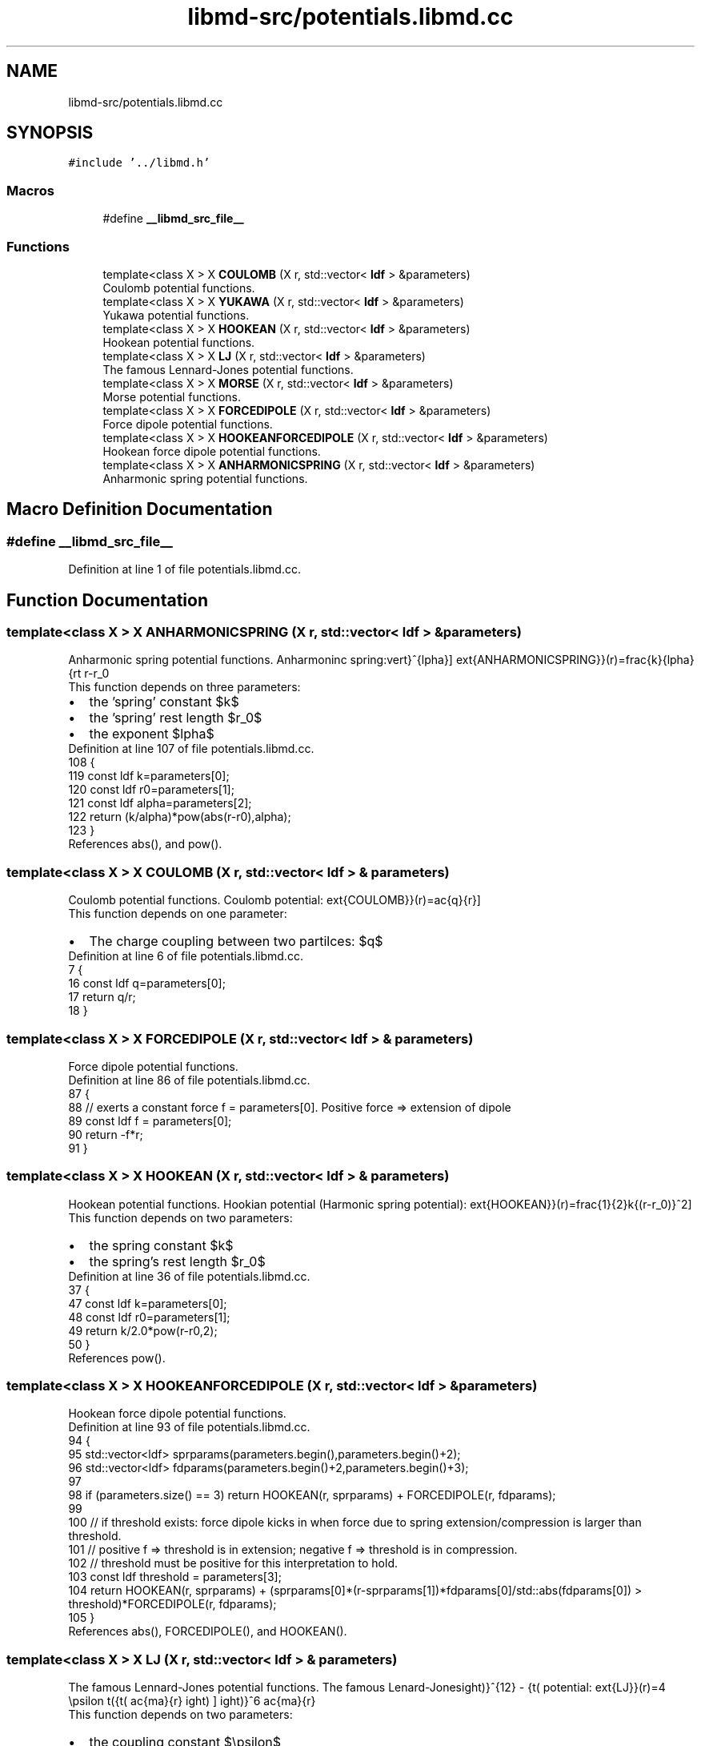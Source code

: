 .TH "libmd-src/potentials.libmd.cc" 3 "Tue Sep 29 2020" "Version -0." "libmd" \" -*- nroff -*-
.ad l
.nh
.SH NAME
libmd-src/potentials.libmd.cc
.SH SYNOPSIS
.br
.PP
\fC#include '\&.\&./libmd\&.h'\fP
.br

.SS "Macros"

.in +1c
.ti -1c
.RI "#define \fB__libmd_src_file__\fP"
.br
.in -1c
.SS "Functions"

.in +1c
.ti -1c
.RI "template<class X > X \fBCOULOMB\fP (X r, std::vector< \fBldf\fP > &parameters)"
.br
.RI "Coulomb potential functions\&. "
.ti -1c
.RI "template<class X > X \fBYUKAWA\fP (X r, std::vector< \fBldf\fP > &parameters)"
.br
.RI "Yukawa potential functions\&. "
.ti -1c
.RI "template<class X > X \fBHOOKEAN\fP (X r, std::vector< \fBldf\fP > &parameters)"
.br
.RI "Hookean potential functions\&. "
.ti -1c
.RI "template<class X > X \fBLJ\fP (X r, std::vector< \fBldf\fP > &parameters)"
.br
.RI "The famous Lennard-Jones potential functions\&. "
.ti -1c
.RI "template<class X > X \fBMORSE\fP (X r, std::vector< \fBldf\fP > &parameters)"
.br
.RI "Morse potential functions\&. "
.ti -1c
.RI "template<class X > X \fBFORCEDIPOLE\fP (X r, std::vector< \fBldf\fP > &parameters)"
.br
.RI "Force dipole potential functions\&. "
.ti -1c
.RI "template<class X > X \fBHOOKEANFORCEDIPOLE\fP (X r, std::vector< \fBldf\fP > &parameters)"
.br
.RI "Hookean force dipole potential functions\&. "
.ti -1c
.RI "template<class X > X \fBANHARMONICSPRING\fP (X r, std::vector< \fBldf\fP > &parameters)"
.br
.RI "Anharmonic spring potential functions\&. "
.in -1c
.SH "Macro Definition Documentation"
.PP 
.SS "#define __libmd_src_file__"

.PP
Definition at line 1 of file potentials\&.libmd\&.cc\&.
.SH "Function Documentation"
.PP 
.SS "template<class X > X ANHARMONICSPRING (X r, std::vector< \fBldf\fP > & parameters)"

.PP
Anharmonic spring potential functions\&. Anharmoninc spring: \[V_{\text{ANHARMONICSPRING}}(r)=\tfrac{k}{\alpha}{\lvert r-r_0 \rvert}^{\alpha}\] 
.br
 This function depends on three parameters: 
.PD 0

.IP "\(bu" 2
the 'spring' constant $k$  
.IP "\(bu" 2
the 'spring' rest length $r_0$  
.IP "\(bu" 2
the exponent $\alpha$  
.PP

.PP
Definition at line 107 of file potentials\&.libmd\&.cc\&.
.PP
.nf
108 {
119     const ldf k=parameters[0];
120     const ldf r0=parameters[1];
121     const ldf alpha=parameters[2];
122     return (k/alpha)*pow(abs(r-r0),alpha);
123 }
.fi
.PP
References abs(), and pow()\&.
.SS "template<class X > X COULOMB (X r, std::vector< \fBldf\fP > & parameters)"

.PP
Coulomb potential functions\&. Coulomb potential: \[V_{\text{COULOMB}}(r)=\frac{q}{r}\] 
.br
 This function depends on one parameter: 
.PD 0

.IP "\(bu" 2
The charge coupling between two partilces: $q$  
.PP

.PP
Definition at line 6 of file potentials\&.libmd\&.cc\&.
.PP
.nf
7 {
16     const ldf q=parameters[0];
17     return q/r;
18 }
.fi
.SS "template<class X > X FORCEDIPOLE (X r, std::vector< \fBldf\fP > & parameters)"

.PP
Force dipole potential functions\&. 
.PP
Definition at line 86 of file potentials\&.libmd\&.cc\&.
.PP
.nf
87 {
88     // exerts a constant force f = parameters[0]\&. Positive force => extension of dipole
89     const ldf f = parameters[0];
90     return -f*r;
91 }
.fi
.SS "template<class X > X HOOKEAN (X r, std::vector< \fBldf\fP > & parameters)"

.PP
Hookean potential functions\&. Hookian potential (Harmonic spring potential): \[V_{\text{HOOKEAN}}(r)=\tfrac{1}{2}k{(r-r_0)}^2\] 
.br
 This function depends on two parameters: 
.PD 0

.IP "\(bu" 2
the spring constant $k$  
.IP "\(bu" 2
the spring's rest length $r_0$  
.PP

.PP
Definition at line 36 of file potentials\&.libmd\&.cc\&.
.PP
.nf
37 {
47     const ldf k=parameters[0];
48     const ldf r0=parameters[1];
49     return k/2\&.0*pow(r-r0,2);
50 }
.fi
.PP
References pow()\&.
.SS "template<class X > X HOOKEANFORCEDIPOLE (X r, std::vector< \fBldf\fP > & parameters)"

.PP
Hookean force dipole potential functions\&. 
.PP
Definition at line 93 of file potentials\&.libmd\&.cc\&.
.PP
.nf
94 {
95     std::vector<ldf> sprparams(parameters\&.begin(),parameters\&.begin()+2);
96     std::vector<ldf> fdparams(parameters\&.begin()+2,parameters\&.begin()+3);
97 
98     if (parameters\&.size() == 3) return HOOKEAN(r, sprparams) + FORCEDIPOLE(r, fdparams);
99 
100     // if threshold exists: force dipole kicks in when force due to spring extension/compression is larger than threshold\&.
101     // positive f => threshold is in extension; negative f => threshold is in compression\&.
102     // threshold must be positive for this interpretation to hold\&.
103     const ldf threshold = parameters[3];
104     return HOOKEAN(r, sprparams) + (sprparams[0]*(r-sprparams[1])*fdparams[0]/std::abs(fdparams[0]) > threshold)*FORCEDIPOLE(r, fdparams);
105 }
.fi
.PP
References abs(), FORCEDIPOLE(), and HOOKEAN()\&.
.SS "template<class X > X LJ (X r, std::vector< \fBldf\fP > & parameters)"

.PP
The famous Lennard-Jones potential functions\&. The famous Lenard-Jones potential: \[V_{\text{LJ}}(r)=4 \epsilon \left({\left( \frac{\sigma}{r} \right)}^{12} - {\left( \frac{\sigma}{r} \right)}^6 \right) \] 
.br
 This function depends on two parameters: 
.PD 0

.IP "\(bu" 2
the coupling constant $\epsilon$  
.IP "\(bu" 2
the characteristic length scale $\sigma$  
.PP

.PP
Definition at line 52 of file potentials\&.libmd\&.cc\&.
.PP
.nf
53 {
63     const ldf e=parameters[0];
64     const ldf s=parameters[1];
65     return 4\&.0*e*(pow(s/r,12)-pow(s/r,6));
66 }
.fi
.PP
References pow()\&.
.SS "template<class X > X MORSE (X r, std::vector< \fBldf\fP > & parameters)"

.PP
Morse potential functions\&. Morse potential: \[V_{\text{MORSE}}(r)=d{\left(1-e^{a(r_e-r)}\right)}^2\] 
.br
 This function depends on three parameters: 
.PD 0

.IP "\(bu" 2
the dissociation energy $d$  
.IP "\(bu" 2
the width $a$  
.IP "\(bu" 2
the equilibrium bond distance $r_e$  
.PP

.PP
Definition at line 68 of file potentials\&.libmd\&.cc\&.
.PP
.nf
69 {
80     const ldf d=parameters[0];
81     const ldf a=parameters[1];
82     const ldf re=parameters[2];
83     return d*pow(1\&.0-exp(a*(re-r)),2);
84 }
.fi
.PP
References exp(), and pow()\&.
.SS "template<class X > X YUKAWA (X r, std::vector< \fBldf\fP > & parameters)"

.PP
Yukawa potential functions\&. Yukawa potential: \[V_{\text{YUKAWA}}(r)=\frac{b}{r e^{kr}}\] 
.br
 This function depends on two parameters: 
.PD 0

.IP "\(bu" 2
the coupling strength between two partilces $b$  
.IP "\(bu" 2
the Yukawa reciprocal length scale $k$  
.PP

.PP
Definition at line 20 of file potentials\&.libmd\&.cc\&.
.PP
.nf
21 {
31     const ldf b=parameters[0];
32     const ldf k=parameters[1];
33     return b/(r*exp(k*r));
34 }
.fi
.PP
References exp()\&.
.SH "Author"
.PP 
Generated automatically by Doxygen for libmd from the source code\&.
